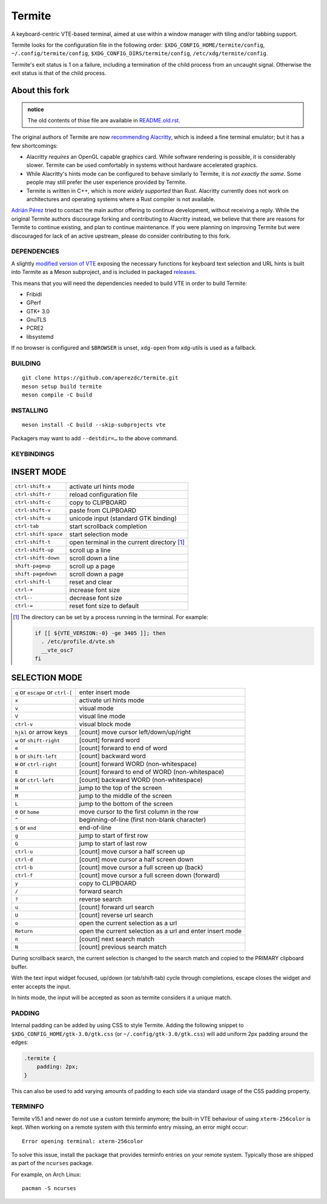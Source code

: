 =======
Termite
=======

A keyboard-centric VTE-based terminal, aimed at use within a window manager
with tiling and/or tabbing support.

Termite looks for the configuration file in the following order:
``$XDG_CONFIG_HOME/termite/config``, ``~/.config/termite/config``,
``$XDG_CONFIG_DIRS/termite/config``, ``/etc/xdg/termite/config``.

Termite's exit status is 1 on a failure, including a termination of the child
process from an uncaught signal. Otherwise the exit status is that of the child
process.


About this fork
---------------

.. admonition:: notice

   The old contents of thise file are available in `<README.old.rst>`__.

The original authors of Termite are now `recommending Alacritty`__, which is
indeed a fine terminal emulator; but it has a few shortcomings:

__ https://github.com/thestinger/termite#termite-is-obsoleted-by-alacritty

* Alacritty *requires* an OpenGL capable graphics card. While software
  rendering is possible, it is considerably slower. Termite can be used
  comfortably in systems without hardware accelerated graphics.
* While Alacritty's hints mode can be configured to behave similarly to
  Termite, it is *not exactly the same*. Some people may still prefer the
  user experience provided by Termite.
* Termite is written in C++, which is *more widely supported* than Rust.
  Alacritty currently does not work on architectures and operating systems
  where a Rust compiler is not available.

`Adrián Pérez <https://github.com/aperezdc>`__ tried to contact the main
author offering to continue development, without receiving a reply. While
the original Termite authors discourage forking and contributing to Alacritty
instead, we believe that there are reasons for Termite to continue existing,
and plan to continue maintenance. If you were planning on improving Termite
but were discouraged for lack of an active upstream, please do consider
contributing to this fork.


DEPENDENCIES
============

A slightly `modified version of VTE`__ exposing the necessary functions for
keyboard text selection and URL hints is built into Termite as a Meson
subproject, and is included in packaged releases__.

__ https://github.com/aperezdc/vte/tree/vte-0.64-termite
__ https://github.com/aperezdc/termite/releases

This means that you will need the dependencies needed to build VTE in order
to build Termite:

- Fribidi
- GPerf
- GTK+ 3.0
- GnuTLS
- PCRE2
- libsystemd

If no browser is configured and ``$BROWSER`` is unset, ``xdg-open`` from
xdg-utils is used as a fallback.

BUILDING
========
::

    git clone https://github.com/aperezdc/termite.git
    meson setup build termite
    meson compile -C build

INSTALLING
==========
::

    meson install -C build --skip-subprojects vte

Packagers may want to add ``--destdir=…`` to the above command.


KEYBINDINGS
===========

INSERT MODE
-----------

+----------------------+---------------------------------------------+
| ``ctrl-shift-x``     | activate url hints mode                     |
+----------------------+---------------------------------------------+
| ``ctrl-shift-r``     | reload configuration file                   |
+----------------------+---------------------------------------------+
| ``ctrl-shift-c``     | copy to CLIPBOARD                           |
+----------------------+---------------------------------------------+
| ``ctrl-shift-v``     | paste from CLIPBOARD                        |
+----------------------+---------------------------------------------+
| ``ctrl-shift-u``     | unicode input (standard GTK binding)        |
+----------------------+---------------------------------------------+
| ``ctrl-tab``         | start scrollback completion                 |
+----------------------+---------------------------------------------+
| ``ctrl-shift-space`` | start selection mode                        |
+----------------------+---------------------------------------------+
| ``ctrl-shift-t``     | open terminal in the current directory [1]_ |
+----------------------+---------------------------------------------+
| ``ctrl-shift-up``    | scroll up a line                            |
+----------------------+---------------------------------------------+
| ``ctrl-shift-down``  | scroll down a line                          |
+----------------------+---------------------------------------------+
| ``shift-pageup``     | scroll up a page                            |
+----------------------+---------------------------------------------+
| ``shift-pagedown``   | scroll down a page                          |
+----------------------+---------------------------------------------+
| ``ctrl-shift-l``     | reset and clear                             |
+----------------------+---------------------------------------------+
| ``ctrl-+``           | increase font size                          |
+----------------------+---------------------------------------------+
| ``ctrl--``           | decrease font size                          |
+----------------------+---------------------------------------------+
| ``ctrl-=``           | reset font size to default                  |
+----------------------+---------------------------------------------+

.. [1] The directory can be set by a process running in the terminal. For
       example:

       .. code:: sh

            if [[ ${VTE_VERSION:-0} -ge 3405 ]]; then
              . /etc/profile.d/vte.sh
              __vte_osc7
            fi


SELECTION MODE
--------------

+-----------------------------------+-----------------------------------------------------------+
| ``q`` or ``escape`` or ``ctrl-[`` | enter insert mode                                         |
+-----------------------------------+-----------------------------------------------------------+
| ``x``                             | activate url hints mode                                   |
+-----------------------------------+-----------------------------------------------------------+
| ``v``                             | visual mode                                               |
+-----------------------------------+-----------------------------------------------------------+
| ``V``                             | visual line mode                                          |
+-----------------------------------+-----------------------------------------------------------+
| ``ctrl-v``                        | visual block mode                                         |
+-----------------------------------+-----------------------------------------------------------+
| ``hjkl`` or arrow keys            | [count] move cursor left/down/up/right                    |
+-----------------------------------+-----------------------------------------------------------+
| ``w`` or ``shift-right``          | [count] forward word                                      |
+-----------------------------------+-----------------------------------------------------------+
| ``e``                             | [count] forward to end of word                            |
+-----------------------------------+-----------------------------------------------------------+
| ``b`` or ``shift-left``           | [count] backward word                                     |
+-----------------------------------+-----------------------------------------------------------+
| ``W`` or ``ctrl-right``           | [count] forward WORD (non-whitespace)                     |
+-----------------------------------+-----------------------------------------------------------+
| ``E``                             | [count] forward to end of WORD (non-whitespace)           |
+-----------------------------------+-----------------------------------------------------------+
| ``B`` or ``ctrl-left``            | [count] backward WORD (non-whitespace)                    |
+-----------------------------------+-----------------------------------------------------------+
| ``H``                             | jump to the top of the screen                             |
+-----------------------------------+-----------------------------------------------------------+
| ``M``                             | jump to the middle of the screen                          |
+-----------------------------------+-----------------------------------------------------------+
| ``L``                             | jump to the bottom of the screen                          |
+-----------------------------------+-----------------------------------------------------------+
| ``0`` or ``home``                 | move cursor to the first column in the row                |
+-----------------------------------+-----------------------------------------------------------+
| ``^``                             | beginning-of-line (first non-blank character)             |
+-----------------------------------+-----------------------------------------------------------+
| ``$`` or ``end``                  | end-of-line                                               |
+-----------------------------------+-----------------------------------------------------------+
| ``g``                             | jump to start of first row                                |
+-----------------------------------+-----------------------------------------------------------+
| ``G``                             | jump to start of last row                                 |
+-----------------------------------+-----------------------------------------------------------+
| ``ctrl-u``                        | [count] move cursor a half screen up                      |
+-----------------------------------+-----------------------------------------------------------+
| ``ctrl-d``                        | [count] move cursor a half screen down                    |
+-----------------------------------+-----------------------------------------------------------+
| ``ctrl-b``                        | [count] move cursor a full screen up (back)               |
+-----------------------------------+-----------------------------------------------------------+
| ``ctrl-f``                        | [count] move cursor a full screen down (forward)          |
+-----------------------------------+-----------------------------------------------------------+
| ``y``                             | copy to CLIPBOARD                                         |
+-----------------------------------+-----------------------------------------------------------+
| ``/``                             | forward search                                            |
+-----------------------------------+-----------------------------------------------------------+
| ``?``                             | reverse search                                            |
+-----------------------------------+-----------------------------------------------------------+
| ``u``                             | [count] forward url search                                |
+-----------------------------------+-----------------------------------------------------------+
| ``U``                             | [count] reverse url search                                |
+-----------------------------------+-----------------------------------------------------------+
| ``o``                             | open the current selection as a url                       |
+-----------------------------------+-----------------------------------------------------------+
| ``Return``                        | open the current selection as a url and enter insert mode |
+-----------------------------------+-----------------------------------------------------------+
| ``n``                             | [count] next search match                                 |
+-----------------------------------+-----------------------------------------------------------+
| ``N``                             | [count] previous search match                             |
+-----------------------------------+-----------------------------------------------------------+

During scrollback search, the current selection is changed to the search match
and copied to the PRIMARY clipboard buffer.

With the text input widget focused, up/down (or tab/shift-tab) cycle through
completions, escape closes the widget and enter accepts the input.

In hints mode, the input will be accepted as soon as termite considers it a
unique match.

PADDING
=======

Internal padding can be added by using CSS to style Termite. Adding
the following snippet to ``$XDG_CONFIG_HOME/gtk-3.0/gtk.css`` (or
``~/.config/gtk-3.0/gtk.css``) will add uniform 2px padding around the edges:

.. code:: css

    .termite {
        padding: 2px;
    }

This can also be used to add varying amounts of padding to each side via
standard usage of the CSS padding property.

TERMINFO
========

Termite v15.1 and newer do *not* use a custom terminfo anymore; the built-in
VTE behaviour of using ``xterm-256color`` is kept. When working on a remote
system with this terminfo entry missing, an error might
occur:

::

    Error opening terminal: xterm-256color

To solve this issue, install the package that provides terminfo entries on
your remote system. Typically those are shipped as part of the ``ncurses``
package.

For example, on Arch Linux:

::

        pacman -S ncurses

